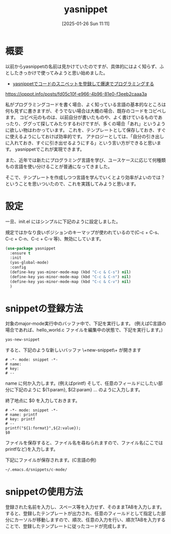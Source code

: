 #+BLOG: wurly-blog
#+POSTID: 1780
#+ORG2BLOG:
#+DATE: [2025-01-26 Sun 11:11]
#+OPTIONS: toc:nil num:nil todo:nil pri:nil tags:nil ^:nil
#+CATEGORY: Emacs
#+TAGS: 
#+DESCRIPTION:
#+TITLE: yasnippet

* 概要

以前からyasnippetの名前は見かけていたのですが、具体的にはよく知らず、ふとしたきっかけで使ってみようと思い始めました。

 - [[https://joppot.info/posts/fd05c10f-e966-4b96-81e0-f3eeb2caaa3a][yasnippetでコードのスニペットを登録して爆速でプログラミングする]]
https://joppot.info/posts/fd05c10f-e966-4b96-81e0-f3eeb2caaa3a

私がプログラミングコードを書く場合、よく知っている言語の基本的なところは何も見ずに書きますが、そうでない場合は大概の場合、既存のコードをコピペします。
コピペ元のものは、以前自分が書いたものや、よく書けているものであったり、ググって探してみたりするわけですが、多くの場合「あれ」というように欲しい物はわかっています。
これを、テンプレートとして保存しておき、すぐに使えるようにしておけば効率的です。
アナロジーとしては、「自分の引き出しに入れておき、すぐに引き出せるようにする」という言い方ができると思います。
yasnippetでこれが実現できます。

また、近年では新たにプログラミング言語を学び、ユースケースに応じて何種類もの言語を使い分けることが普通になってきました。

そこで、テンプレートを作成しつつ言語を学んでいくとより効率がよいのでは？ということを思いついたので、これを実践してみようと思います。

* 設定

一旦、init.el にはシンプルに下記のように設定しました。

規定ではかなり良いポジションのキーマップが使われているので(C-c + C-s、C-c + C-n、C-c + C-v 等)、無効にしています。

#+begin_src emacs-lisp
(use-package yasnippet
  :ensure t
  :init
  (yas-global-mode)
  :config
  (define-key yas-minor-mode-map (kbd "C-c & C-s") nil)
  (define-key yas-minor-mode-map (kbd "C-c & C-n") nil)
  (define-key yas-minor-mode-map (kbd "C-c & C-v") nil)
  )
#+end_src

* snippetの登録方法

対象のmajor-mode実行中のバッファ中で、下記を実行します。
(例えばC言語の場合であれば、hello_world.c ファイルを編集中の状態で、下記を実行します。)

#+begin_src emacs-lisp
yas-new-snippet
#+end_src

すると、下記のような新しいバッファ \+new-snippet\+ が開きます

#+begin_src snippet
# -*- mode: snippet -*-
# name: 
# key: 
# --
#+end_src

name に何か入力します。(例えばprintf)
そして、任意のフィールドにしたい部分に下記のように ${1:param}, ${2:param} ... のように入力します。

終了地点に $0 を入力しておきます。

#+begin_src snippet
# -*- mode: snippet -*-
# name: printf
# key: printf
# --
printf("${1:format}",${2:value});
$0
#+end_src

ファイルを保存すると、ファイル名を尋ねられますので、ファイル名(ここではprintfなど)を入力します。

下記にファイルが保存されます。(C言語の例)

#+begin_src bash
~/.emacs.d/snippets/c-mode/
#+end_src

* snippetの使用方法

登録された名前を入力し、スペース等を入力せず、そのままTABを入力します。
すると、登録したテンプレートが出力され、任意のフィールドとして指定した部分にカーソルが移動しますので、順次、任意の入力を行い、順次TABを入力することで、登録したテンプレートに従ったコードが完成します。
